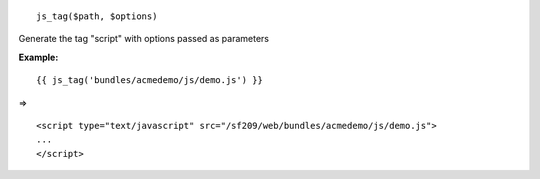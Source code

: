 
::

	js_tag($path, $options)

Generate the tag "script" with options passed as parameters


**Example:**

::

	{{ js_tag('bundles/acmedemo/js/demo.js') }} 

=>

::

	<script type="text/javascript" src="/sf209/web/bundles/acmedemo/js/demo.js">
	...
	</script>
